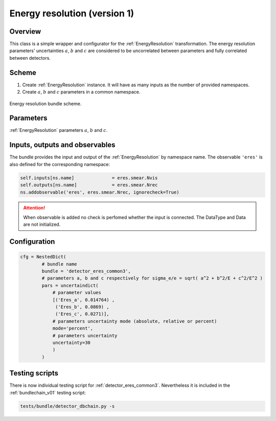 .. _detector_eres_common3:

Energy resolution (version 1)
^^^^^^^^^^^^^^^^^^^^^^^^^^^^^

Overview
""""""""

This class is a simple wrapper and configurator for the  :ref:`EnergyResolution` transformation. The energy resolution
parameters' uncertainties :math:`a`, :math:`b` and :math:`c` are considered to be uncorrelated between parameters and
fully correlated between detectors.

Scheme
""""""

1. Create  :ref:`EnergyResolution` instance. It will have as many inputs as the number of provided namespaces.
2. Create :math:`a`, :math:`b` and :math:`c` parameters in a common namespace.

.. figure:: ../../img/eres_scheme.png
   :scale: 25 %
   :align: center

   Energy resolution bundle scheme.

Parameters
""""""""""

:ref:`EnergyResolution` parameters :math:`a`, :math:`b` and :math:`c`.

Inputs, outputs and observables
"""""""""""""""""""""""""""""""

The bundle provides the input and output of the :ref:`EnergyResolution` by namespace name. The observable ``'eres'`` is
also defined for the corresponding namespace:

.. code-block:: python

    self.inputs[ns.name]              = eres.smear.Nvis
    self.outputs[ns.name]             = eres.smear.Nrec
    ns.addobservable('eres', eres.smear.Nrec, ignorecheck=True)

.. attention::

    When observable is added no check is perfomed whether the input is connected. The DataType and Data are not
    initialized.

Configuration
"""""""""""""

.. code-block:: python

    cfg = NestedDict(
            # bundle name
            bundle = 'detector_eres_common3',
            # parameters a, b and c respectively for sigma_e/e = sqrt( a^2 + b^2/E + c^2/E^2 )
            pars = uncertaindict(
                # parameter values
                [('Eres_a', 0.014764) ,
                 ('Eres_b', 0.0869) ,
                 ('Eres_c', 0.0271)],
                # parameters uncertainty mode (absolute, relative or percent)
                mode='percent',
                # parameters uncertainty
                uncertainty=30
                )
            )

Testing scripts
"""""""""""""""

There is now individual testing script for  :ref:`detector_eres_common3`. Nevertheless it is included in the
:ref:`bundlechain_v01` testing script:

.. code-block:: sh

    tests/bundle/detector_dbchain.py -s


